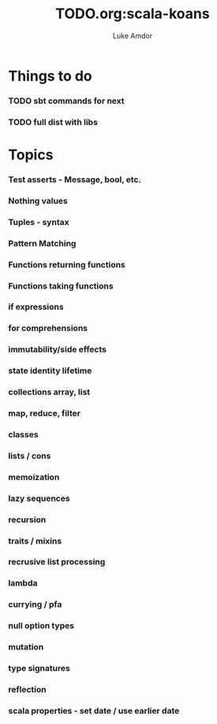 #+TITLE:     TODO.org:scala-koans
#+AUTHOR:    Luke Amdor
#+OPTIONS:   H:3 num:t toc:nil \n:nil @:t ::t |:t ^:t -:t f:t *:t <:t

* Things to do
*** TODO sbt commands for next
*** TODO full dist with libs
* Topics
*** Test asserts - Message, bool, etc.
*** Nothing values
*** Tuples - syntax
*** Pattern Matching
*** Functions returning functions
*** Functions taking functions
*** if expressions
*** for comprehensions
*** immutability/side effects
*** state identity lifetime
*** collections array, list
*** map, reduce, filter
*** classes
*** lists / cons
*** memoization
*** lazy sequences
*** recursion
*** traits / mixins
*** recrusive list processing
*** lambda
*** currying / pfa
*** null option types
*** mutation
*** type signatures
*** reflection
*** scala properties - set date / use earlier date

